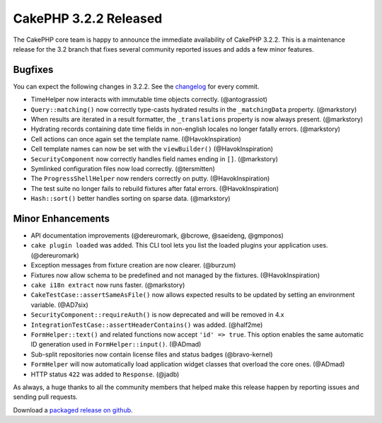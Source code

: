 CakePHP 3.2.2 Released
======================

The CakePHP core team is happy to announce the immediate availability of CakePHP 3.2.2. This is a maintenance release for the 3.2 branch that fixes several community reported issues and adds a few minor features.

Bugfixes
--------

You can expect the following changes in 3.2.2. See the `changelog <https://cakephp.org/changelogs/3.2.2>`_ for every commit.

* TimeHelper now interacts with immutable time objects correctly.
  (@antograssiot)
* ``Query::matching()`` now correctly type-casts hydrated results in the
  ``_matchingData`` property. (@markstory)
* When results are iterated in a result formatter, the ``_translations``
  property is now always present. (@markstory)
* Hydrating records containing date time fields in non-english locales no longer
  fatally errors. (@markstory)
* Cell actions can once again set the template name. (@HavokInspiration)
* Cell template names can now be set with the ``viewBuilder()``
  (@HavokInspiration)
* ``SecurityComponent`` now correctly handles field names ending in ``[]``.
  (@markstory)
* Symlinked configuration files now load correctly. (@tersmitten)
* The ``ProgressShellHelper`` now renders correctly on putty. (@HavokInspiration)
* The test suite no longer fails to rebuild fixtures after fatal errors.
  (@HavokInspiration)
* ``Hash::sort()`` better handles sorting on sparse data. (@markstory)

Minor Enhancements
------------------

* API documentation improvements (@dereuromark, @bcrowe, @saeideng, @gmponos)
* ``cake plugin loaded`` was added. This CLI tool lets you list the loaded
  plugins your application uses. (@dereuromark)
* Exception messages from fixture creation are now clearer. (@burzum)
* Fixtures now allow schema to be predefined and not managed by the fixtures.
  (@HavokInspiration)
* ``cake i18n extract`` now runs faster. (@markstory)
* ``CakeTestCase::assertSameAsFile()`` now allows expected results to be updated
  by setting an environment variable. (@AD7six)
* ``SecurityComponent::requireAuth()`` is now deprecated and will be removed in
  4.x
* ``IntegrationTestCase::assertHeaderContains()`` was added. (@half2me)
* ``FormHelper::text()`` and related functions now accept ``'id' => true``. This
  option enables the same automatic ID generation used in
  ``FormHelper::input()``. (@ADmad)
* Sub-split repositories now contain license files and status badges (@bravo-kernel)
* ``FormHelper`` will now automatically load application widget classes that
  overload the core ones. (@ADmad)
* HTTP status ``422`` was added to ``Response``. (@jadb)

As always, a huge thanks to all the community members that helped make this release happen by reporting issues and sending pull requests.

Download a `packaged release on github <https://github.com/cakephp/cakephp/releases>`_.

.. author:: markstory
.. categories:: release, news
.. tags:: release, news
